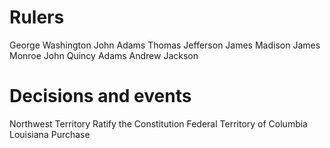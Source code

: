 * Rulers
George Washington
John Adams
Thomas Jefferson
James Madison
James Monroe
John Quincy Adams
Andrew Jackson

* Decisions and events
Northwest Territory
Ratify the Constitution
Federal Territory of Columbia
Louisiana Purchase
